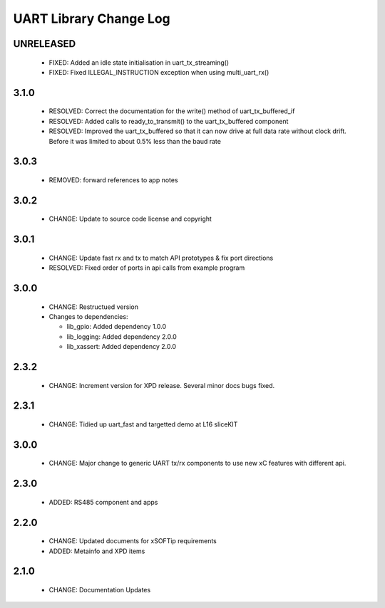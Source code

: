 UART Library Change Log
=======================

UNRELEASED
----------

  * FIXED: Added an idle state initialisation in uart_tx_streaming()
  * FIXED: Fixed ILLEGAL_INSTRUCTION exception when using multi_uart_rx()

3.1.0
-----

  * RESOLVED: Correct the documentation for the write() method of
    uart_tx_buffered_if
  * RESOLVED: Added calls to ready_to_transmit() to the uart_tx_buffered
    component
  * RESOLVED: Improved the uart_tx_buffered so that it can now drive at full
    data rate without clock drift. Before it was limited to about 0.5% less than
    the baud rate

3.0.3
-----

  * REMOVED: forward references to app notes

3.0.2
-----

  * CHANGE: Update to source code license and copyright

3.0.1
-----

  * CHANGE: Update fast rx and tx to match API prototypes & fix port directions
  * RESOLVED: Fixed order of ports in api calls from example program

3.0.0
-----

  * CHANGE: Restructued version

  * Changes to dependencies:

    - lib_gpio: Added dependency 1.0.0

    - lib_logging: Added dependency 2.0.0

    - lib_xassert: Added dependency 2.0.0

2.3.2
-----

  * CHANGE: Increment version for XPD release. Several minor docs bugs fixed.

2.3.1
-----

  * CHANGE: Tidied up uart_fast and targetted demo at L16 sliceKIT

3.0.0
-----

  * CHANGE: Major change to generic UART tx/rx components to use new xC features
    with different api.

2.3.0
-----

  * ADDED: RS485 component and apps

2.2.0
-----

  * CHANGE: Updated documents for xSOFTip requirements
  * ADDED: Metainfo and XPD items

2.1.0
-----

  * CHANGE: Documentation Updates

